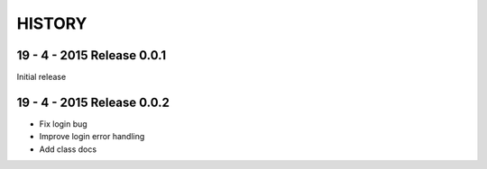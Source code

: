 =======
HISTORY
=======

19 - 4 - 2015    Release 0.0.1
##############################

Initial release

19 - 4 - 2015    Release 0.0.2
##############################

- Fix login bug
- Improve login error handling
- Add class docs